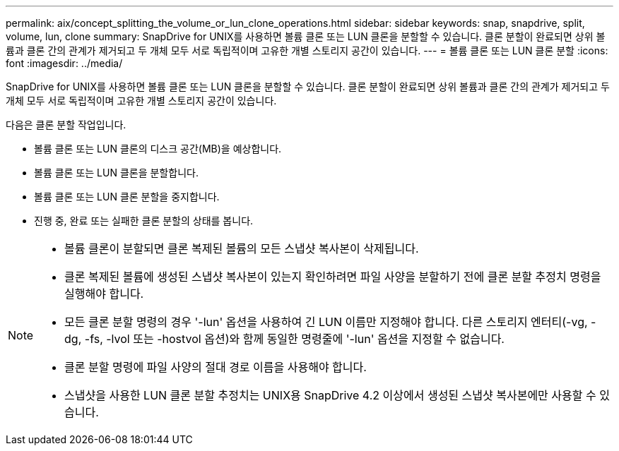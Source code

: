 ---
permalink: aix/concept_splitting_the_volume_or_lun_clone_operations.html 
sidebar: sidebar 
keywords: snap, snapdrive, split, volume, lun, clone 
summary: SnapDrive for UNIX를 사용하면 볼륨 클론 또는 LUN 클론을 분할할 수 있습니다. 클론 분할이 완료되면 상위 볼륨과 클론 간의 관계가 제거되고 두 개체 모두 서로 독립적이며 고유한 개별 스토리지 공간이 있습니다. 
---
= 볼륨 클론 또는 LUN 클론 분할
:icons: font
:imagesdir: ../media/


[role="lead"]
SnapDrive for UNIX를 사용하면 볼륨 클론 또는 LUN 클론을 분할할 수 있습니다. 클론 분할이 완료되면 상위 볼륨과 클론 간의 관계가 제거되고 두 개체 모두 서로 독립적이며 고유한 개별 스토리지 공간이 있습니다.

다음은 클론 분할 작업입니다.

* 볼륨 클론 또는 LUN 클론의 디스크 공간(MB)을 예상합니다.
* 볼륨 클론 또는 LUN 클론을 분할합니다.
* 볼륨 클론 또는 LUN 클론 분할을 중지합니다.
* 진행 중, 완료 또는 실패한 클론 분할의 상태를 봅니다.


[NOTE]
====
* 볼륨 클론이 분할되면 클론 복제된 볼륨의 모든 스냅샷 복사본이 삭제됩니다.
* 클론 복제된 볼륨에 생성된 스냅샷 복사본이 있는지 확인하려면 파일 사양을 분할하기 전에 클론 분할 추정치 명령을 실행해야 합니다.
* 모든 클론 분할 명령의 경우 '-lun' 옵션을 사용하여 긴 LUN 이름만 지정해야 합니다. 다른 스토리지 엔터티(-vg, -dg, -fs, -lvol 또는 -hostvol 옵션)와 함께 동일한 명령줄에 '-lun' 옵션을 지정할 수 없습니다.
* 클론 분할 명령에 파일 사양의 절대 경로 이름을 사용해야 합니다.
* 스냅샷을 사용한 LUN 클론 분할 추정치는 UNIX용 SnapDrive 4.2 이상에서 생성된 스냅샷 복사본에만 사용할 수 있습니다.


====